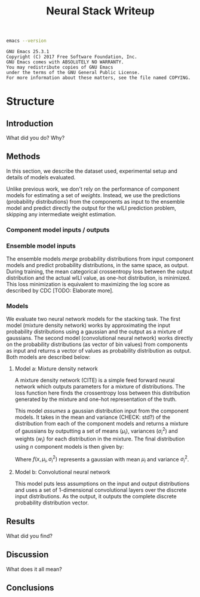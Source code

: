#+TITLE: Neural Stack Writeup
#+OPTIONS: author:nil

#+BEGIN_SRC bash :exports both :results output
emacs --version
#+END_SRC

#+RESULTS:
: GNU Emacs 25.3.1
: Copyright (C) 2017 Free Software Foundation, Inc.
: GNU Emacs comes with ABSOLUTELY NO WARRANTY.
: You may redistribute copies of GNU Emacs
: under the terms of the GNU General Public License.
: For more information about these matters, see the file named COPYING.

* Structure

** Introduction
What did you do? Why?

** Methods
In this section, we describe the dataset used, experimental setup and details of
models evaluated.

# Dataset description is not very different

Unlike previous work, we don't rely on the performance of component models for
estimating a set of /weights/. Instead, we use the predictions (probability
distributions) from the components as input to the ensemble model and predict
directly the output for the wILI prediction problem, skipping any intermediate
weight estimation.

*** Component model inputs / outputs
# Something similar to earlier papers

*** Ensemble model inputs
The ensemble models /merge/ probability distributions from input component models
and predict probability distributions, in the same space, as output. During
training, the mean categorical crossentropy loss between the output distribution
and the actual wILI value, as one-hot distribution, is minimized. This loss
minimization is equivalent to maximizing the log score as described by CDC
[TODO: Elaborate more].

*** Models
We evaluate two neural network models for the stacking task. The first model
(mixture density network) works by approximating the input probability
distributions using a gaussian and the output as a mixture of gaussians. The
second model (convolutional neural network) works directly on the probability
distributions (as vector of bin values) from components as input and returns a
vector of values as probability distribution as output. Both models are
described below:

**** Model a: Mixture density network

A mixture density network (CITE) is a simple feed forward neural network which
outputs parameters for a mixture of distributions. The loss function here finds
the crossentropy loss between this distribution generated by the mixture and
one-hot representation of the truth.

This model /assumes/ a gaussian distribution input from the component models. It
takes in the mean and variance (CHECK: std?) of the distribution from each of
the component models and returns a mixture of gaussians by outputting a set of
means ($\mu_i$), variances ($\sigma_i^2$) and weights ($w_i$) for each
distribution in the mixture. The final distribution using $n$ component models
is then given by:

\begin{equation}
F(x) = \sum_{i = 1}^{n} w_i f(x, \mu_i, \sigma_i^2)
\end{equation}

Where $f(x, \mu_i, \sigma_i^2)$ represents a gaussian with mean $\mu_i$ and
variance $\sigma_i^2$.

# Model plot from keras

**** Model b: Convolutional neural network

This model puts less assumptions on the input and output distributions and uses
a set of 1-dimensional convolutional layers over the discrete input
distributions. As the output, it outputs the complete discrete probability
distribution vector.

# SOMETHING HERE

# Model plot from keras

** Results
What did you find?
** Discussion
What does it all mean?
** Conclusions
